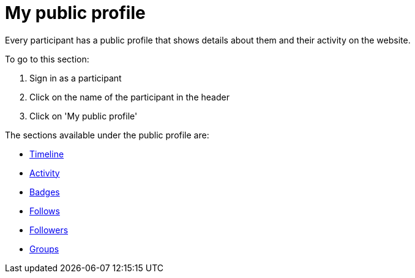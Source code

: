 = My public profile

Every participant has a public profile that shows details about them and their activity on the website.

To go to this section:

pass:[<!-- vale Google.FirstPerson = NO -->]

. Sign in as a participant
. Click on the name of the participant in the header
. Click on 'My public profile'

The sections available under the public profile are:

* xref:admin:features/my_public_profile/timeline.adoc[Timeline]
* xref:admin:features/my_public_profile/activity.adoc[Activity]
* xref:admin:features/badges.adoc[Badges]
* xref:admin:features/my_public_profile/follows.adoc[Follows]
* xref:admin:features/my_public_profile/followers.adoc[Followers]
* xref:admin:features/my_public_profile/groups.adoc[Groups]

pass:[<!-- vale Google.FirstPerson = YES -->]